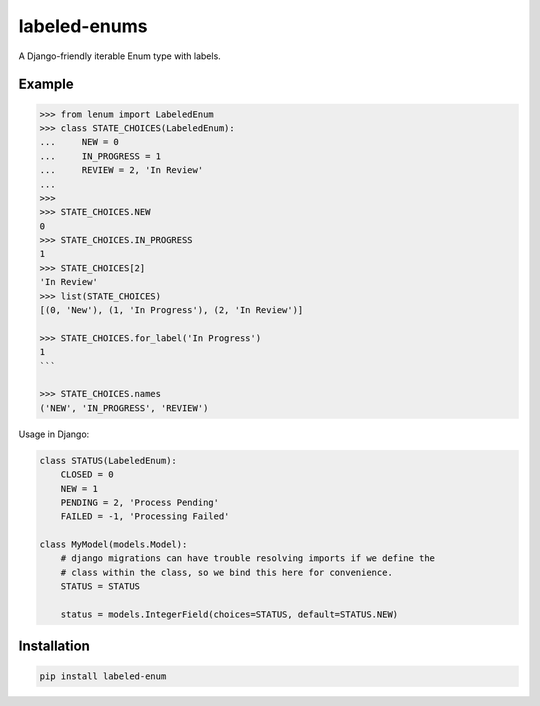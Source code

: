 labeled-enums
=============

A Django-friendly iterable Enum type with labels.

Example
-------

.. code-block:: python

    >>> from lenum import LabeledEnum
    >>> class STATE_CHOICES(LabeledEnum):
    ...     NEW = 0
    ...     IN_PROGRESS = 1
    ...     REVIEW = 2, 'In Review'
    ...
    >>>
    >>> STATE_CHOICES.NEW
    0
    >>> STATE_CHOICES.IN_PROGRESS
    1
    >>> STATE_CHOICES[2]
    'In Review'
    >>> list(STATE_CHOICES)
    [(0, 'New'), (1, 'In Progress'), (2, 'In Review')]

    >>> STATE_CHOICES.for_label('In Progress')
    1
    ```

    >>> STATE_CHOICES.names
    ('NEW', 'IN_PROGRESS', 'REVIEW')

Usage in Django:

.. code-block:: python

    class STATUS(LabeledEnum):
        CLOSED = 0
        NEW = 1
        PENDING = 2, 'Process Pending'
        FAILED = -1, 'Processing Failed'

    class MyModel(models.Model):
        # django migrations can have trouble resolving imports if we define the
        # class within the class, so we bind this here for convenience.
        STATUS = STATUS

        status = models.IntegerField(choices=STATUS, default=STATUS.NEW)

Installation
------------

.. code-block::

    pip install labeled-enum
